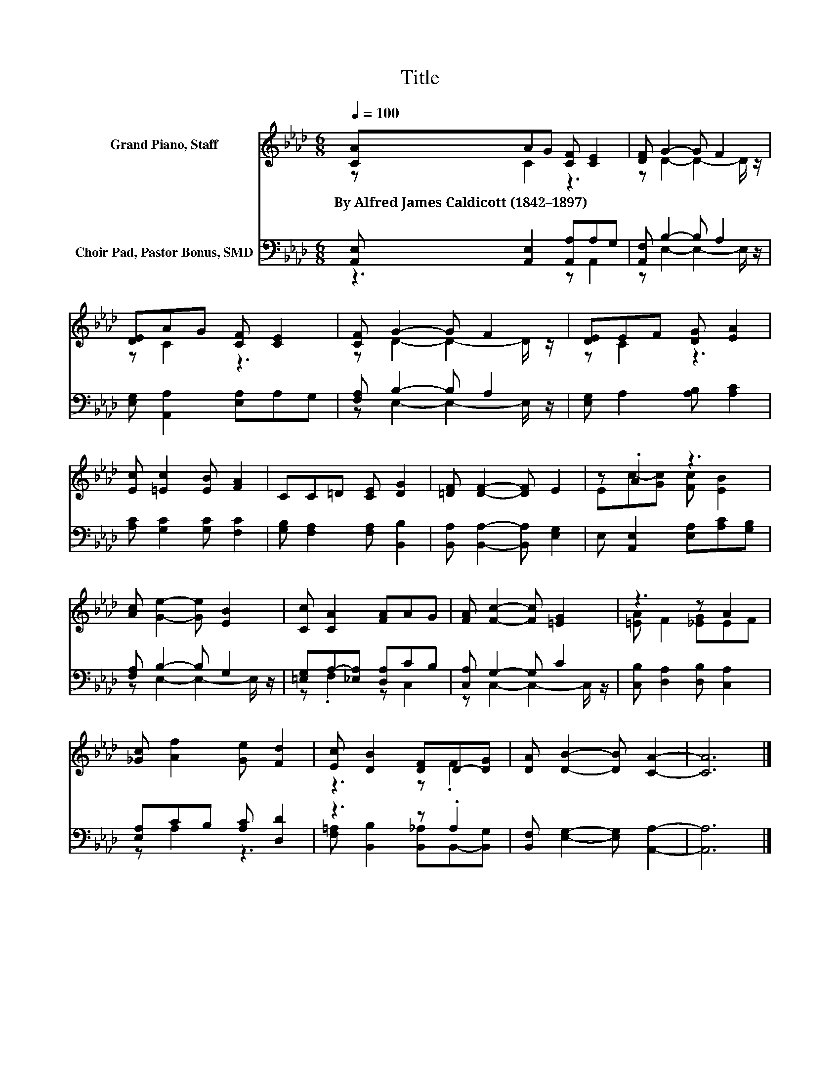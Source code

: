 X:1
T:Title
%%score ( 1 2 ) ( 3 4 )
L:1/8
Q:1/4=100
M:6/8
K:Ab
V:1 treble nm="Grand Piano, Staff"
V:2 treble 
V:3 bass nm="Choir Pad, Pastor Bonus, SMD"
V:4 bass 
V:1
 [CA]AG [CF] [CE]2 | [DF] G2- G F2 | [DE]AG [CF] [CE]2 | [CF] G2- G F2 | [DE]EF [DG] [EA]2 | %5
w: By~Alfred~James~Caldicott~(1842–1897) * * * *|||||
 [Ec] [=Ec]2 [EB] [FA]2 | CC=D [CE] [DG]2 | [=DF] [DF]2- [DF] E2 | z .A2 z3 | %9
w: ||||
 [Ac] [Ge]2- [Ge] [EB]2 | [Cc] [CA]2 [FA]AG | [FA] [Fc]2- [Fc] [=EG]2 | z3 z A2 | %13
w: ||||
 [_Gc] [Af]2 [Ge] [Fd]2 | [Ec] [DB]2 [DF]D-[DG] | [DA] [DB]2- [DB] [CA]2- | [CA]6 |] %17
w: ||||
V:2
 z C2 z3 | z D2- D2- D/ z/ | z C2 z3 | z D2- D2- D/ z/ | z C2 z3 | x6 | x6 | x6 | %8
 Ec-[Gc] [Fc] [EB]2 | x6 | x6 | x6 | [=EA] F2 [_EG]EF | x6 | z3 z .F2 | x6 | x6 |] %17
V:3
 [A,,E,] [A,,E,]2 [A,,A,]A,G, | [A,,F,] B,2- B, A,2 | [E,G,] [A,,A,]2 [E,A,]A,G, | %3
 [F,A,] B,2- B, A,2 | [E,G,] A,2 [A,B,] [A,C]2 | [A,C] [G,C]2 [G,C] [F,C]2 | %6
 [G,B,] [F,A,]2 [F,A,] [B,,B,]2 | [B,,A,] [B,,A,]2- [B,,A,] [E,G,]2 | %8
 E, [A,,E,]2 [E,A,][A,C][G,B,] | [F,A,] B,2- B, G,2 | [=E,G,]A,-[_E,A,] [D,A,]CB, | %11
 [C,A,] G,2- G, C2 | [C,B,] [D,A,]2 [D,B,] [C,A,]2 | [E,A,]CB, [A,C] [D,D]2 | z3 z .A,2 | %15
 [B,,F,] [E,G,]2- [E,G,] [A,,A,]2- | [A,,A,]6 |] %17
V:4
 z3 z A,,2 | z E,2- E,2- E,/ z/ | x6 | z E,2- E,2- E,/ z/ | x6 | x6 | x6 | x6 | x6 | %9
 z E,2- E,2- E,/ z/ | z .F,2 z C,2 | z C,2- C,2- C,/ z/ | x6 | z A,2 z3 | %14
 [F,=A,] [B,,B,]2 [B,,_A,]B,,-[B,,G,] | x6 | x6 |] %17

